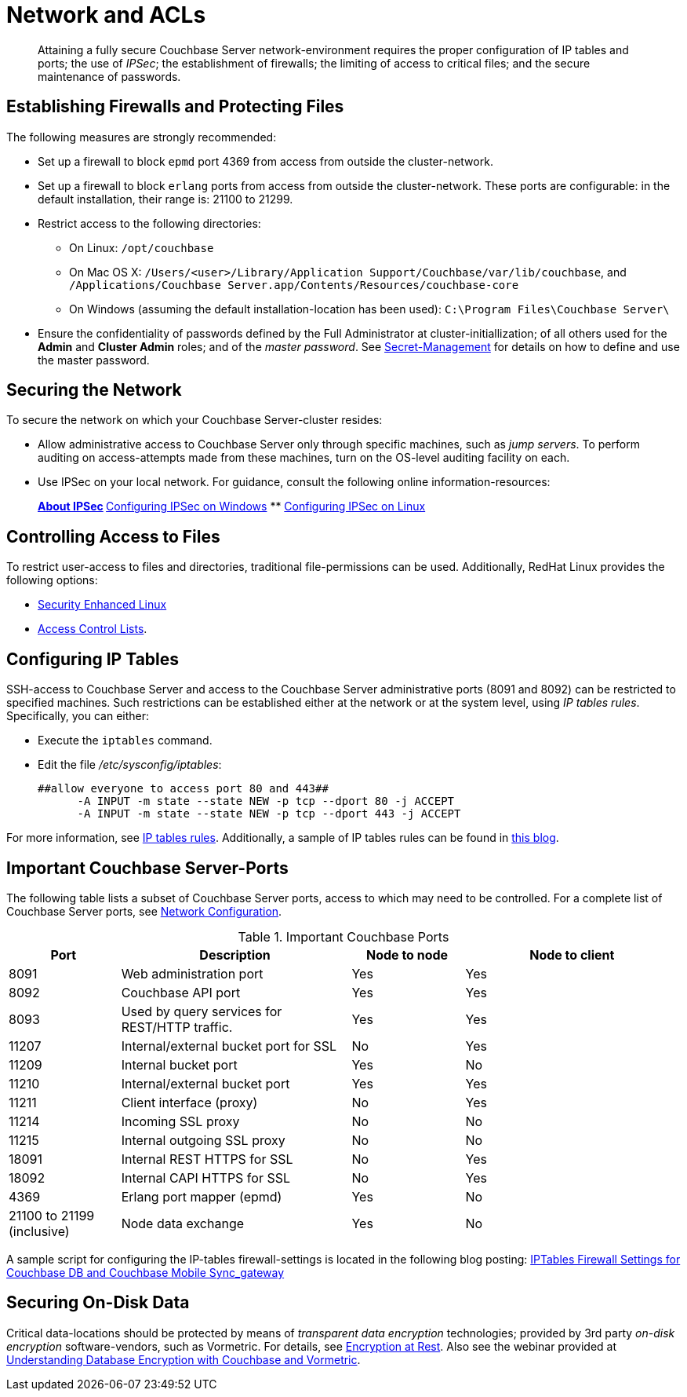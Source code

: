 [#topic_iptables]
= Network and ACLs

[abstract]
Attaining a fully secure Couchbase Server network-environment requires the proper configuration of IP tables and ports; the use of _IPSec_; the establishment of firewalls; the limiting of access to critical files; and the secure maintenance of passwords.

== Establishing Firewalls and Protecting Files

The following measures are strongly recommended:

* Set up a firewall to block `epmd` port 4369 from access from outside the cluster-network.
+
{blank}

* Set up a firewall to block `erlang` ports from access from outside the cluster-network.
These ports are configurable: in the default installation, their range is: 21100 to 21299.
+
{blank}

* Restrict access to the following directories:
 ** On Linux: `/opt/couchbase`
+
{blank}

 ** On Mac OS X: `/Users/<user>/Library/Application Support/Couchbase/var/lib/couchbase`, and `/Applications/Couchbase Server.app/Contents/Resources/couchbase-core`
+
{blank}

 ** On Windows (assuming the default installation-location has been used): `C:\Program Files\Couchbase Server\`
+
{blank}
* Ensure the confidentiality of passwords defined by the Full Administrator at cluster-initiallization; of all others used for the *Admin* and *Cluster Admin* roles; and of the _master password_.
See xref:secret-mgmt.adoc#topic_s2r_2yt_gy[Secret-Management] for details on how to define and use the master password.

== Securing the Network

To secure the network on which your Couchbase Server-cluster resides:

* Allow administrative access to Couchbase Server only through specific machines, such as _jump servers_.
To perform auditing on access-attempts made from these machines, turn on the OS-level auditing facility on each.
+
{blank}

* Use IPSec on your local network.
For guidance, consult the following online information-resources:
+
{blank}
+
{blank}
 ** http://en.wikipedia.org/wiki/Ipsec[About IPSec]
 ** https://www.youtube.com/watch?v=3hve3ZQJIdk[Configuring IPSec on Windows]
 ** http://www.infond.fr/2010/04/basics-9-tutorial-ipsec-transport-mode.html[Configuring IPSec on Linux]

== Controlling Access to Files

To restrict user-access to files and directories, traditional file-permissions can be used.
Additionally, RedHat Linux provides the following options:

* https://access.redhat.com/documentation/en-US/Red_Hat_Enterprise_Linux/6/html/Security-Enhanced_Linux/[Security Enhanced Linux]
* https://access.redhat.com/documentation/en-US/Red_Hat_Enterprise_Linux/6/html/Storage_Administration_Guide/ch-acls.html[Access Control Lists].
+
{blank}

== Configuring IP Tables

SSH-access to Couchbase Server and access to the Couchbase Server administrative ports (8091 and 8092) can be restricted to specified machines.
Such restrictions can be established either at the network or at the system level, using _IP tables rules_.
Specifically, you can either:

* Execute the [.cmd]`iptables` command.
* Edit the file [.path]_/etc/sysconfig/iptables_:
+
----
##allow everyone to access port 80 and 443##
      -A INPUT -m state --state NEW -p tcp --dport 80 -j ACCEPT
      -A INPUT -m state --state NEW -p tcp --dport 443 -j ACCEPT
----

For more information, see https://access.redhat.com/documentation/en-US/Red_Hat_Enterprise_Linux/6/html/Security_Guide/sect-Security_Guide-IPTables.html[IP tables rules].
Additionally, a sample of IP tables rules can be found in http://blog.couchbase.com/iptables-firewall-settings-couchbase-db-and-couchbase-mobile-syncgateway[this blog].

== Important Couchbase Server-Ports

The following table lists a subset of Couchbase Server ports, access to which may need to be controlled.
For a complete list of Couchbase Server ports, see xref:install:install-ports.adoc#topic2659[Network Configuration].

{blank}

.Important Couchbase Ports
[cols="100,206,101,193"]
|===
| Port | Description | Node to node | Node to client

| 8091
| Web administration port
| Yes
| Yes

| 8092
| Couchbase API port
| Yes
| Yes

| 8093
| Used by query services for REST/HTTP traffic.
| Yes
| Yes

| 11207
| Internal/external bucket port for SSL
| No
| Yes

| 11209
| Internal bucket port
| Yes
| No

| 11210
| Internal/external bucket port
| Yes
| Yes

| 11211
| Client interface (proxy)
| No
| Yes

| 11214
| Incoming SSL proxy
| No
| No

| 11215
| Internal outgoing SSL proxy
| No
| No

| 18091
| Internal REST HTTPS for SSL
| No
| Yes

| 18092
| Internal CAPI HTTPS for SSL
| No
| Yes

| 4369
| Erlang port mapper (epmd)
| Yes
| No

| 21100 to 21199 (inclusive)
| Node data exchange
| Yes
| No
|===

{blank}

A sample script for configuring the IP-tables firewall-settings is located in the following blog posting: http://blog.couchbase.com/iptables-firewall-settings-couchbase-db-and-couchbase-mobile-syncgateway[IPTables Firewall Settings for Couchbase DB and Couchbase Mobile Sync_gateway]

== Securing On-Disk Data

Critical data-locations should be protected by means of _transparent data encryption_ technologies; provided by 3rd party _on-disk encryption_ software-vendors, such as Vormetric.
For details, see xref:security-data-encryption.adoc[Encryption at Rest].
Also see the webinar provided at http://www.couchbase.com/nosql-resources/webinar/recorded[Understanding Database Encryption with Couchbase and Vormetric].
